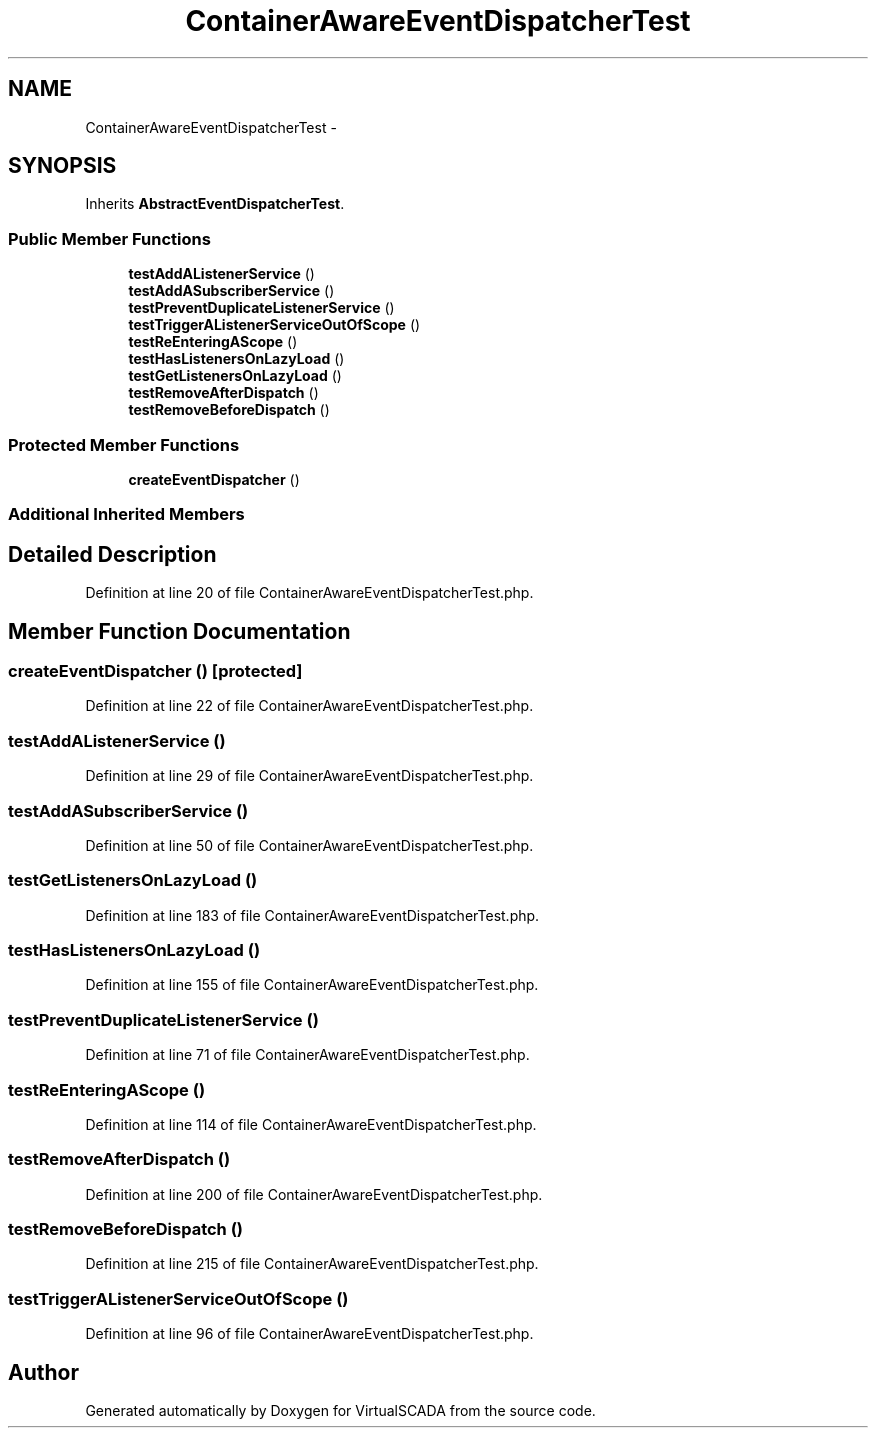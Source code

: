 .TH "ContainerAwareEventDispatcherTest" 3 "Tue Apr 14 2015" "Version 1.0" "VirtualSCADA" \" -*- nroff -*-
.ad l
.nh
.SH NAME
ContainerAwareEventDispatcherTest \- 
.SH SYNOPSIS
.br
.PP
.PP
Inherits \fBAbstractEventDispatcherTest\fP\&.
.SS "Public Member Functions"

.in +1c
.ti -1c
.RI "\fBtestAddAListenerService\fP ()"
.br
.ti -1c
.RI "\fBtestAddASubscriberService\fP ()"
.br
.ti -1c
.RI "\fBtestPreventDuplicateListenerService\fP ()"
.br
.ti -1c
.RI "\fBtestTriggerAListenerServiceOutOfScope\fP ()"
.br
.ti -1c
.RI "\fBtestReEnteringAScope\fP ()"
.br
.ti -1c
.RI "\fBtestHasListenersOnLazyLoad\fP ()"
.br
.ti -1c
.RI "\fBtestGetListenersOnLazyLoad\fP ()"
.br
.ti -1c
.RI "\fBtestRemoveAfterDispatch\fP ()"
.br
.ti -1c
.RI "\fBtestRemoveBeforeDispatch\fP ()"
.br
.in -1c
.SS "Protected Member Functions"

.in +1c
.ti -1c
.RI "\fBcreateEventDispatcher\fP ()"
.br
.in -1c
.SS "Additional Inherited Members"
.SH "Detailed Description"
.PP 
Definition at line 20 of file ContainerAwareEventDispatcherTest\&.php\&.
.SH "Member Function Documentation"
.PP 
.SS "createEventDispatcher ()\fC [protected]\fP"

.PP
Definition at line 22 of file ContainerAwareEventDispatcherTest\&.php\&.
.SS "testAddAListenerService ()"

.PP
Definition at line 29 of file ContainerAwareEventDispatcherTest\&.php\&.
.SS "testAddASubscriberService ()"

.PP
Definition at line 50 of file ContainerAwareEventDispatcherTest\&.php\&.
.SS "testGetListenersOnLazyLoad ()"

.PP
Definition at line 183 of file ContainerAwareEventDispatcherTest\&.php\&.
.SS "testHasListenersOnLazyLoad ()"

.PP
Definition at line 155 of file ContainerAwareEventDispatcherTest\&.php\&.
.SS "testPreventDuplicateListenerService ()"

.PP
Definition at line 71 of file ContainerAwareEventDispatcherTest\&.php\&.
.SS "testReEnteringAScope ()"

.PP
Definition at line 114 of file ContainerAwareEventDispatcherTest\&.php\&.
.SS "testRemoveAfterDispatch ()"

.PP
Definition at line 200 of file ContainerAwareEventDispatcherTest\&.php\&.
.SS "testRemoveBeforeDispatch ()"

.PP
Definition at line 215 of file ContainerAwareEventDispatcherTest\&.php\&.
.SS "testTriggerAListenerServiceOutOfScope ()"

.PP
Definition at line 96 of file ContainerAwareEventDispatcherTest\&.php\&.

.SH "Author"
.PP 
Generated automatically by Doxygen for VirtualSCADA from the source code\&.
